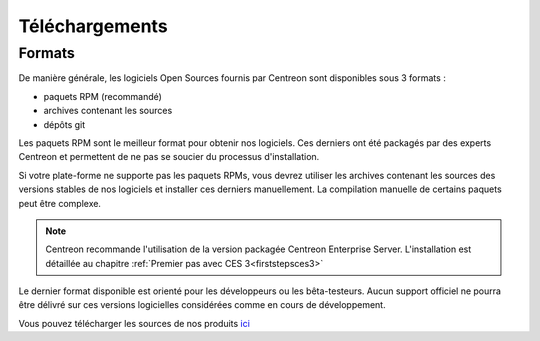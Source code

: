 .. _downloads:

===============
Téléchargements
===============

*******
Formats
*******

De manière générale, les logiciels Open Sources fournis par Centreon sont disponibles sous 3 formats :

* paquets RPM (recommandé)
* archives contenant les sources
* dépôts git

Les paquets RPM sont le meilleur format pour obtenir nos logiciels.
Ces derniers ont été packagés par des experts Centreon et permettent
de ne pas se soucier du processus d'installation.

Si votre plate-forme ne supporte pas les paquets RPMs, vous devrez
utiliser les archives contenant les sources des versions stables de nos
logiciels et installer ces derniers manuellement.
La compilation manuelle de certains paquets peut être complexe.

.. note::
    Centreon recommande l'utilisation de la version packagée Centreon Enterprise Server. L'installation est détaillée au chapitre :ref:`Premier pas avec CES 3<firststepsces3>`

Le dernier format disponible est orienté pour les développeurs ou les
bêta-testeurs. Aucun support officiel ne pourra être délivré sur ces
versions logicielles considérées comme en cours de développement.

.. _download_web_src:

Vous pouvez télécharger les sources de nos produits `ici <https://download.centreon.com/>`_

